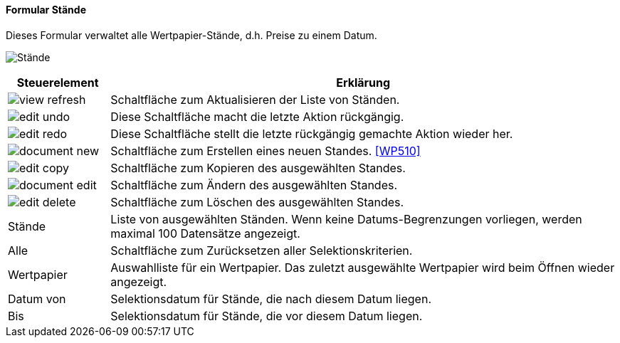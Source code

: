 :wp500-title: Stände
anchor:WP500[{wp500-title}]

==== Formular {wp500-title}

Dieses Formular verwaltet alle Wertpapier-Stände, d.h. Preise zu einem Datum.

image:WP500.png[{wp500-title},title={wp500-title}]

[width="100%",cols="1,5a",frame="all",options="header"]
|==========================
|Steuerelement|Erklärung
|image:icons/view-refresh.png[title="Aktualisieren",width={icon-width}]|Schaltfläche zum Aktualisieren der Liste von Ständen.
|image:icons/edit-undo.png[title="Rückgängig",width={icon-width}]      |Diese Schaltfläche macht die letzte Aktion rückgängig.
|image:icons/edit-redo.png[title="Wiederherstellen",width={icon-width}]|Diese Schaltfläche stellt die letzte rückgängig gemachte Aktion wieder her.
|image:icons/document-new.png[title="Neu",width={icon-width}]              |Schaltfläche zum Erstellen eines neuen Standes. <<WP510>>
|image:icons/edit-copy.png[title="Kopieren",width={icon-width}]        |Schaltfläche zum Kopieren des ausgewählten Standes.
|image:icons/document-edit.png[title="Ändern",width={icon-width}]          |Schaltfläche zum Ändern des ausgewählten Standes.
|image:icons/edit-delete.png[title="Löschen",width={icon-width}]       |Schaltfläche zum Löschen des ausgewählten Standes.
|Stände       |Liste von ausgewählten Ständen. Wenn keine Datums-Begrenzungen vorliegen, werden maximal 100 Datensätze angezeigt.
|Alle         |Schaltfläche zum Zurücksetzen aller Selektionskriterien.
|Wertpapier   |Auswahlliste für ein Wertpapier. Das zuletzt ausgewählte Wertpapier wird beim Öffnen wieder angezeigt.
|Datum von    |Selektionsdatum für Stände, die nach diesem Datum liegen.
|Bis          |Selektionsdatum für Stände, die vor diesem Datum liegen.
|==========================

